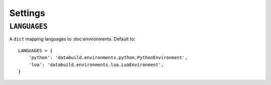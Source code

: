 Settings
========

``LANGUAGES``
-------------

A ``dict`` mapping languages to :doc:environments. Default to::

    LANGUAGES = {
        'python': 'databuild.environments.python.PythonEnvironment',
        'lua': 'databuild.environments.lua.LuaEnvironment',
    }
